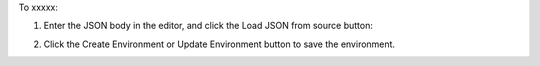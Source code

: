 .. This is an included how-to. 

To xxxxx:

#. Enter the JSON body in the editor, and click the Load JSON from source button: 

#. Click the Create Environment or Update Environment button to save the environment.

   .. image:: ../../images/step_manage_server_hosted_environment_edit_source.png

